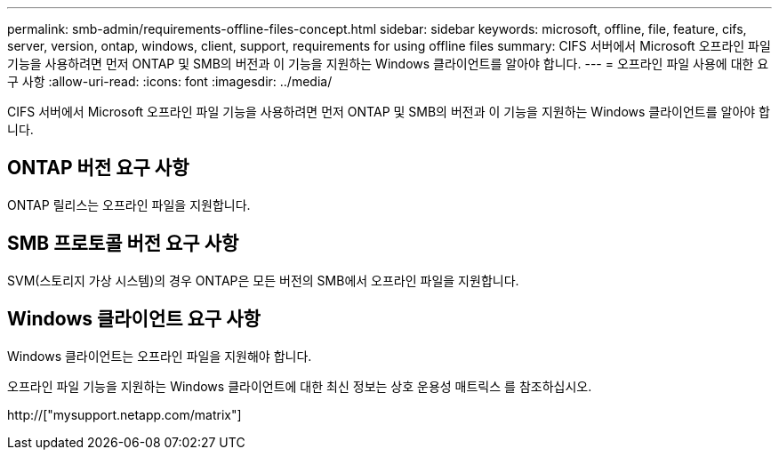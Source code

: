 ---
permalink: smb-admin/requirements-offline-files-concept.html 
sidebar: sidebar 
keywords: microsoft, offline, file, feature, cifs, server, version, ontap, windows, client, support, requirements for using offline files 
summary: CIFS 서버에서 Microsoft 오프라인 파일 기능을 사용하려면 먼저 ONTAP 및 SMB의 버전과 이 기능을 지원하는 Windows 클라이언트를 알아야 합니다. 
---
= 오프라인 파일 사용에 대한 요구 사항
:allow-uri-read: 
:icons: font
:imagesdir: ../media/


[role="lead"]
CIFS 서버에서 Microsoft 오프라인 파일 기능을 사용하려면 먼저 ONTAP 및 SMB의 버전과 이 기능을 지원하는 Windows 클라이언트를 알아야 합니다.



== ONTAP 버전 요구 사항

ONTAP 릴리스는 오프라인 파일을 지원합니다.



== SMB 프로토콜 버전 요구 사항

SVM(스토리지 가상 시스템)의 경우 ONTAP은 모든 버전의 SMB에서 오프라인 파일을 지원합니다.



== Windows 클라이언트 요구 사항

Windows 클라이언트는 오프라인 파일을 지원해야 합니다.

오프라인 파일 기능을 지원하는 Windows 클라이언트에 대한 최신 정보는 상호 운용성 매트릭스 를 참조하십시오.

http://["mysupport.netapp.com/matrix"]
